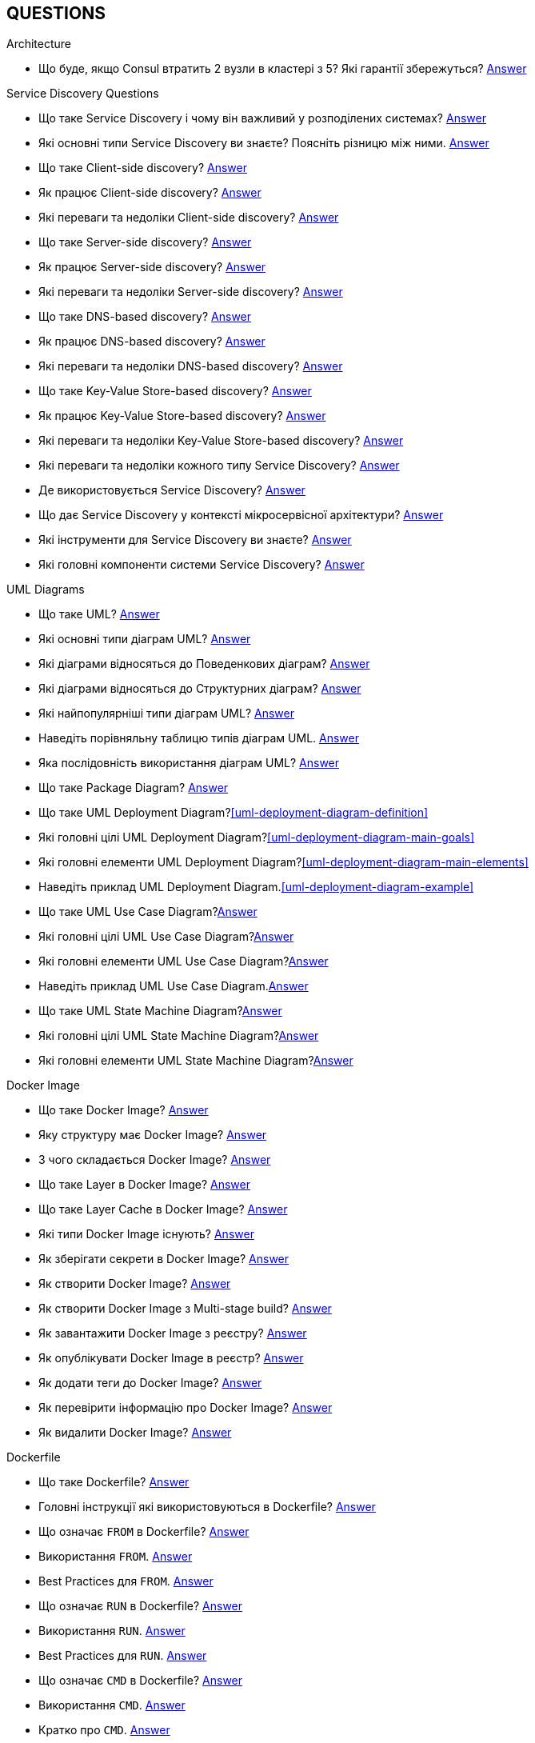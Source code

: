 [#questions]
== QUESTIONS

[#architecture]
.Architecture

[#architecture-cap-theory]
- Що буде, якщо Consul втратить 2 вузли в кластері з 5? Які гарантії збережуться? <<cap-theorem-quorum,Answer>>

[#service-discovery-questions]
.Service Discovery Questions
- Що таке Service Discovery і чому він важливий у розподілених системах? <<service-discovery-definition,Answer>>
- Які основні типи Service Discovery ви знаєте? Поясніть різницю між ними. <<service-discovery-types,Answer>>
- Що таке Client-side discovery? <<client-side-discovery,Answer>>
- Як працює Client-side discovery? <<client-side-discovery-how-it-works,Answer>>
- Які переваги та недоліки Client-side discovery? <<client-side-discovery-pros-and-cons,Answer>>
- Що таке Server-side discovery? <<server-side-discovery,Answer>>
- Як працює Server-side discovery? <<server-side-discovery-how-it-works,Answer>>
- Які переваги та недоліки Server-side discovery? <<server-side-discovery-pros-and-cons,Answer>>
- Що таке DNS-based discovery? <<dns-based-discovery,Answer>>
- Як працює DNS-based discovery? <<dns-based-discovery-how-it-works,Answer>>
- Які переваги та недоліки DNS-based discovery? <<dns-based-discovery-pros-and-cons,Answer>>
- Що таке Key-Value Store-based discovery? <<key-value-store-based-discovery,Answer>>
- Як працює Key-Value Store-based discovery? <<key-value-store-based-discovery-how-it-works,Answer>>
- Які переваги та недоліки Key-Value Store-based discovery? <<key-value-store-based-discovery-pros-and-cons,Answer>>
- Які переваги та недоліки кожного типу Service Discovery? <<service-discovery-types-comparison,Answer>>
- Де використовується Service Discovery? <<service-discovery-where-used,Answer>>
- Що дає Service Discovery у контексті мікросервісної архітектури? <<service-discovery-what-for,Answer>>
- Які інструменти для Service Discovery ви знаєте? <<service-discovery-tools,Answer>>
- Які головні компоненти системи Service Discovery? <<service-discovery-main-components,Answer>>

[#architecture-uml-diagrams]
.UML Diagrams
- Що таке UML? <<uml-definition,Answer>>
- Які основні типи діаграм UML? <<uml-diagram-types,Answer>>
- Які діаграми відносяться до Поведенкових діаграм? <<uml-diagram-behavioral-diagram-types,Answer>>
- Які діаграми відносяться до Структурних діаграм? <<uml-diagram-structural-diagram-types,Answer>>
- Які найпопулярніші типи діаграм UML? <<uml-diagram-most-popular-types,Answer>>
- Наведіть порівняльну таблицю типів діаграм UML. <<uml-diagram-comparative-table,Answer>>
- Яка послідовність використання діаграм UML? <<uml-diagram-usage-sequence,Answer>>
- Що таке Package Diagram? <<uml-package-diagram-definition,Answer>>
- Що таке UML Deployment Diagram?<<uml-deployment-diagram-definition>>
- Які головні цілі UML Deployment Diagram?<<uml-deployment-diagram-main-goals>>
- Які головні елементи UML Deployment Diagram?<<uml-deployment-diagram-main-elements>>
- Наведіть приклад UML Deployment Diagram.<<uml-deployment-diagram-example>>
- Що таке UML Use Case Diagram?<<uml-use-case-diagram-definition,Answer>>
- Які головні цілі UML Use Case Diagram?<<uml-use-case-diagram-main-goals,Answer>>
- Які головні елементи UML Use Case Diagram?<<uml-use-case-diagram-main-elements,Answer>>
- Наведіть приклад UML Use Case Diagram.<<uml-use-case-diagram-example,Answer>>
- Що таке UML State Machine Diagram?<<uml-state-machine-diagram-definition,Answer>>
- Які головні цілі UML State Machine Diagram?<<uml-state-machine-diagram-main-goals,Answer>>
- Які головні елементи UML State Machine Diagram?<<uml-state-machine-diagram-main-elements,Answer>>

[#devops]
.DevOps
[#devops-docker]
.Docker

[#devops-docker-image]
.Docker Image
- Що таке Docker Image? <<docker-image-definition,Answer>>
- Яку структуру має Docker Image? <<docker-image-structure,Answer>>
- З чого складається Docker Image? <<docker-image-layers,Answer>>
- Що таке Layer в Docker Image? <<docker-layer,Answer>>
- Що таке Layer Cache в Docker Image? <<docker-layer-cache,Answer>>
- Які типи Docker Image існують? <<docker-image-types,Answer>>
- Як зберігати секрети в Docker Image? <<docker-secret,Answer>>
- Як створити Docker Image? <<docker-image-creation,Answer>>
- Як створити Docker Image з Multi-stage build? <<docker-multi-stage-build,Answer>>
- Як завантажити Docker Image з реєстру? <<docker-image-pulling,Answer>>
- Як опублікувати Docker Image в реєстр? <<docker-image-pushing,Answer>>
- Як додати теги до Docker Image? <<docker-image-tagging,Answer>>
- Як перевірити інформацію про Docker Image? <<docker-image-inspection,Answer>>
- Як видалити Docker Image? <<docker-image-remove,Answer>>

[#devops-docker-dockerfile]
.Dockerfile
- Що таке Dockerfile? <<docker-dockerfile-definition,Answer>>
- Головні інструкції які використовуються в Dockerfile? <<docker-dockerfile-instructions,Answer>>
- Що означає `FROM` в Dockerfile? <<docker-dockerfile-from-definition,Answer>>
- Використання `FROM`. <<docker-dockerfile-from-usage,Answer>>
- Best Practices для `FROM`. <<docker-dockerfile-from-best-practices,Answer>>
- Що означає `RUN` в Dockerfile? <<docker-dockerfile-run-definition,Answer>>
- Використання `RUN`. <<docker-dockerfile-run-usage,Answer>>
- Best Practices для `RUN`. <<docker-dockerfile-run-best-practices,Answer>>
- Що означає `CMD` в Dockerfile? <<docker-dockerfile-cmd-definition,Answer>>
- Використання `CMD`. <<docker-dockerfile-cmd-usage,Answer>>
- Кратко про `CMD`. <<docker-dockerfile-cmd-summary,Answer>>
//TODO - Best Practices для `CMD`. <<docker-dockerfile-cmd-best-practices,Answer>>
- Що означає `ENTRYPOINT` в Dockerfile? <<docker-dockerfile-entrypoint-definition,Answer>>
- Використання `ENTRYPOINT`. <<docker-dockerfile-entrypoint-usage,Answer>>
- Кратко про `ENTRYPOINT`. <<docker-dockerfile-entrypoint-summary,Answer>>
//TODO - Best Practices для `ENTRYPOINT`. <<docker-dockerfile-entrypoint-best-practices,Answer>>
- В чому різниця між `CMD` та `ENTRYPOINT`. <<docker-dockerfile-cmd-vs-entrypoint,Answer>>
- Що означає `COPY` в Dockerfile? <<docker-dockerfile-copy-definition,Answer>>
- Що означає `ADD` в Dockerfile? <<docker-dockerfile-add-definition,Answer>>
- Використання `ADD`. <<docker-dockerfile-add-usage,Answer>>
- В чому різниця між `COPY` та `ADD`. <<docker-dockerfile-copy-vs-add,Answer>>
- Що означає `WORKDIR` в Dockerfile? <<docker-dockerfile-workdir-definition,Answer>>
- Що означає `EXPOSE` в Dockerfile? <<docker-dockerfile-expose-definition,Answer>>
- Що означає `ENV` в Dockerfile? <<docker-dockerfile-env-definition,Answer>>
- Використання `ENV`. <<docker-dockerfile-env-usage,Answer>>
- Що означає `ARG` в Dockerfile? <<docker-dockerfile-arg-definition,Answer>>
- Використання `ARG`. <<docker-dockerfile-arg-usage,Answer>>
- В чому різниця між `ENV` та `ARG`. <<docker-dockerfile-arg-vs-env,Answer>>
- Best Practices для `ENV` та `ARG`. <<docker-dockerfile-arg-vs-env-best-practices,Answer>>
- Коротко для `ENV` та `ARG`. <<docker-dockerfile-arg-vs-env-summary,Answer>>
- Що означає `USER` в Dockerfile? <<docker-dockerfile-user-definition,Answer>>
- Що означає `VOLUME` в Dockerfile? <<docker-dockerfile-volume-definition,Answer>>
- Що означає `LABEL` в Dockerfile? <<docker-dockerfile-label-definition,Answer>>
- Що означає `HEALTHCHECK` в Dockerfile? <<docker-dockerfile-healthcheck-definition,Answer>>
- Що означає `SHELL` в Dockerfile? <<docker-dockerfile-shell-definition,Answer>>
- Як тестувати Dockerfile? <<docker-dockerfile-testing, Answer>>
- Best Practices при роботі з Dockerfile? <<docker-dockerfile-best-practices, Answer>>

[#devops-docker-volume]
.Docker Volume
- Що таке VOLUME в Docker? <<docker-volumes-definition,Answer>>
- Чи можна підключати один том до декількох контейнерів? <<docker-volume-share-between-containers,Answer>>
- Які типи томів існують в Docker? <<docker-volumes-types,Answer>>
- Що таке Anonymous Volume? <<docker-volume-anonymous-volume,Answer>>
- Що таке Bind Mount? <<docker-volume-bind-mount,Answer>>
- Що таке Named Volume? <<docker-volume-named-volume,Answer>>
- Різниця між Bind Mount та Volume? <<docker-bind-nount-vs-volume,Answer>>
- Різниця між Named Volume та Bind Mount <<docker-volume-name-vs-path,Answer>>
- Різниця між Named Volume та Bind Mount та Anonymous Volume? <<docker-bind-nount-vs-volume-vs-named,Answer>>
- Необхідно лі монтувати volume для запису логів додатку? <<docker-application-log-volume,Answer>>
- Цілі використання томів в Docker? <<docker-volumes-usage,Answer>>
- Які драйвери доступні для томів в Docker? <<docker-volume-drivers,Answer>>
- Опції для під час створення Volume? <<docker-volume-options,Answer>>
- Як видалити невикорсовуємі тома? <<docker-volume-prune,Answer>>
- Як подивитись все доступні Volumes? <<docker-volume-get-all-volumes,Answer>>

[#devops-docker-container]
.Docker Container
- Що таке Docker Container? <<docker-container-definition,Answer>>
- Відмінності Docker Container від VM? <<docker-container-vs-vm, Answer>>
- Чому Docker Container запускається швидше, ніж VM? <<docker-container-vs-vm, Answer>>
- Как запустить контейнер в фоновом режиме? <<docker-container-run-flags-detach,Answer>>
- Як обмежити ресурси контейнера по CPU та пам'яті?<<docker-container-limit-resources, Answer>>
- Які стани може мати контейнер? <<docker-container-state,Answer>>
- Через що контейнер може бути завершеним одразу після запуску? <<docker-container-end-immediately,Answer>>
- Чим відрізняються `docker stop` від `docker kill`? <<docker-container-kill-vs-stop,Answer>>
- Флаги `docker run`? <<docker-container-run-flags, Answer>>
- Як зменьшити час запуску Spring Boot в контейнере? <<docker-container-start-speed-up,Answer>>
- Як шукати проблеми мережі між контейнерами? <<docker-container-network-problem,Answer>>
- Як і які обмеження можно задати і якими фалгами? <<docker-container-resource-limit-flags,Answer>>
- Як виконати команду в середені запущеного контейнеру? <<docker-container-run-command-inside,Answer>>
- Як подивитись логі працюючого контейнера? <<docker-container-logs,Answer>>
- Як зробити порт видиммин наружу контейнера? <<docker-container-publish-flag,Answer>>
- Як встановити змінні середовища при запуске контейнера? <<docker-container-env-flag,Answer>>
- Чи можна використовувати файл зі змінними для запуску контейнера? <<docker-container-env-file-flag,Answer>>
- Як обмежити доступ до контейнеру зовні? <<docker-container-outside-limit-access, Answer>>
- Як передати файли до контейнеру (або навпаки) без пересборки образу? <<docker-container-file-trasfer,Answer>>
- Як зберегти данні при перезапуску контейнера? <<docker-container-save-data-beetwen-restart,Answer>>
- Як додати Capabilities є у контейнера? <<docker-container-add-capabilities,Answer>>
- Як перевірити, які Capabilities є у контейнера? <<docker-container-check-capabilities,Answer>>
- Що робить флаг `--privileged` при запуску контейнера? <<docker-container-privileged-flag,Answer>>
- Навіщо використовувати non-root user всередині Docker-контейнера? <<docker-container-non-root-user,Answer>>
- Як запустити контейнер без сетевого стека? <<docker-container-run-without-network,Answer>>
- Як забеспечується безпека Docker-контейнерів? <<docker-container-security,Answer>>
- Головні аспекти безпеки Docker-контейнерів? <<docker-container-security-summary,Answer>>
- Яким чином Docker Container забезпечує ізоляцію процесів? <<docker-container-process-isolation,Answer>>
- Які Best Practices Docker-контейнерів? <<docker-container-best-practices,Answer>>
//- Как задать параметры JVM в контейнере? <<docker-container-jvm-args, Answer>>
//- Почему Java-приложение внутри контейнера может видеть неправильное время или таймзону? <<docker-container-incorrect-timezone, Answer>>
//- Как проверить, что контейнер с Java-приложением корректно «живой»? (Healthcheck) <<docker-container-healthcheck, Answer>>
//- Как подгрузить внешние конфигурационные файлы (application.yml) в контейнер? <<docker-container-config-files, Answer>>
//- Что такое Testcontainers в Java? <<docker-testcontainer-for-java, Answer>>